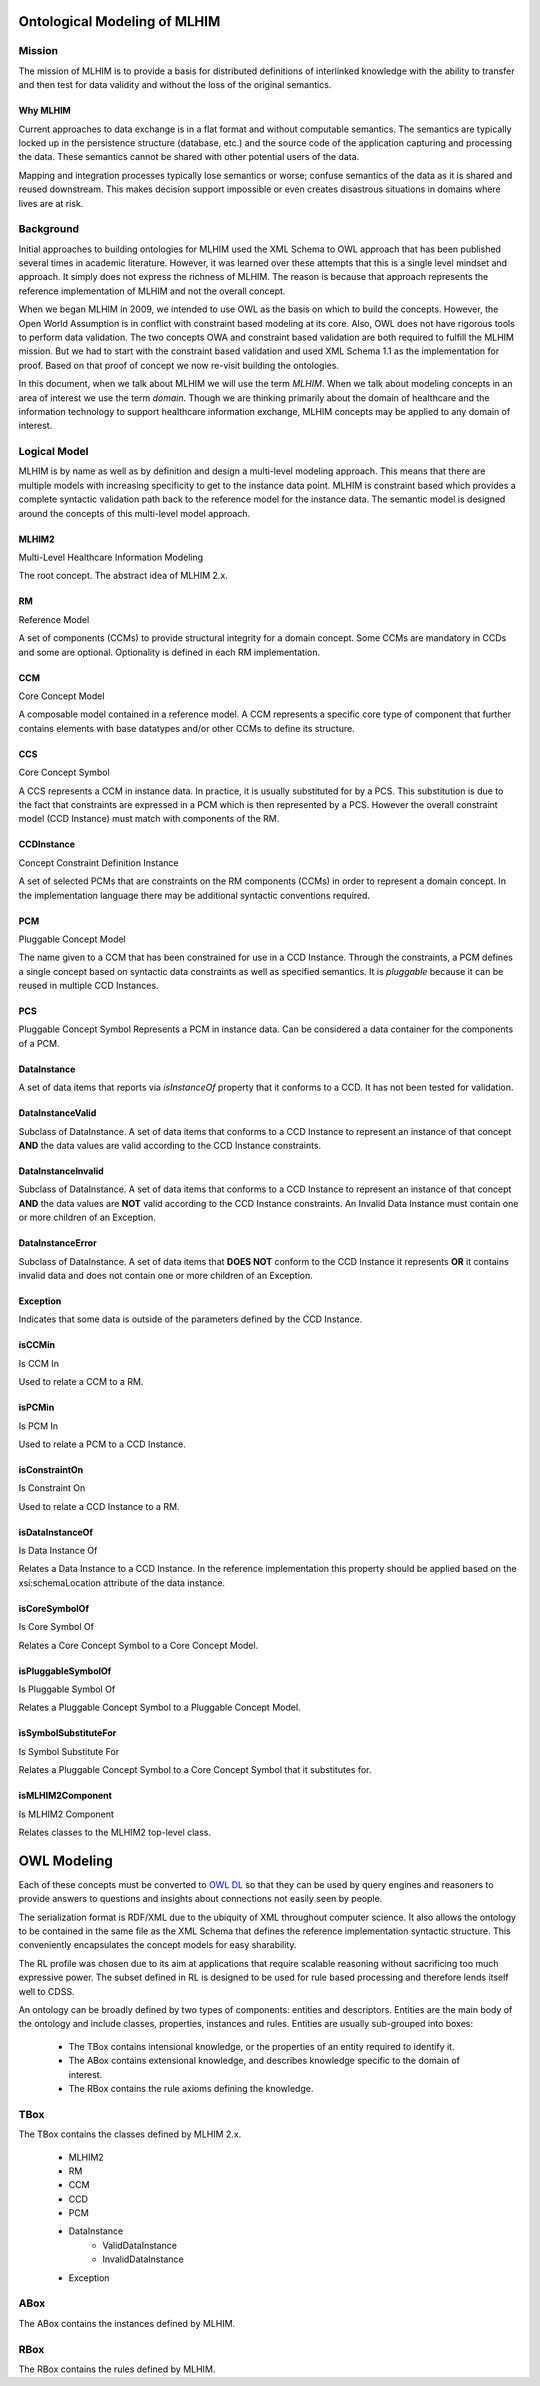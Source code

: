 =============================
Ontological Modeling of MLHIM
=============================

Mission
=======
The mission of MLHIM is to provide a basis for distributed definitions of interlinked knowledge with the ability to transfer and then test for data validity and without the loss of the original semantics.

---------
Why MLHIM
---------

Current approaches to data exchange is in a flat format and without computable semantics. The semantics are typically locked up in the persistence structure (database, etc.) and the source code of the application capturing and processing the data. These semantics cannot be shared with other potential users of the data. 

Mapping and integration processes typically lose semantics or worse; confuse semantics of the data as it is shared and reused downstream. This makes decision support impossible or even creates disastrous situations in domains where lives are at risk. 


Background
==========
Initial approaches to building ontologies for MLHIM used the XML Schema to OWL approach that has been published several times in academic literature. However, it was learned over these attempts that this is a single level mindset and approach.  It simply does not express the richness of MLHIM. The reason is because that approach represents the reference implementation of MLHIM and not the overall concept. 

When we began MLHIM in 2009, we intended to use OWL as the basis on which to build the concepts. However, the Open World Assumption is in conflict with constraint based modeling at its core. Also, OWL does not have rigorous tools to perform data validation. The two concepts OWA and constraint based validation are both required to fulfill the MLHIM mission. But we had to start with the constraint based validation and used XML Schema 1.1 as the implementation for proof. Based on that proof of concept we now re-visit building the ontologies.

In this document, when we talk about MLHIM we will use the term *MLHIM*. When we talk about modeling concepts in an area of interest we use the term *domain*.  Though we are thinking primarily about the domain of healthcare and the information technology to support healthcare information exchange, MLHIM concepts may be applied to any domain of interest.


Logical Model
=============
MLHIM is by name as well as by definition and design a multi-level modeling approach.  This means that there are multiple models with increasing specificity to get to the instance data point. MLHIM is constraint based which provides a complete syntactic validation path back to the reference model for the instance data. The semantic model is designed around the concepts of this multi-level model approach.

------
MLHIM2
------
Multi-Level Healthcare Information Modeling

The root concept. The abstract idea of MLHIM 2.x.

--
RM
--
Reference Model

A set of components (CCMs) to provide structural integrity for a domain concept. Some CCMs are mandatory in CCDs and some are optional. Optionality is defined in each RM implementation.

---
CCM
---
Core Concept Model

A composable model contained in a reference model. A CCM represents a specific core type of component that further contains elements with base datatypes and/or other CCMs to define its structure. 

---
CCS
---
Core Concept Symbol

A CCS represents a CCM in instance data. In practice, it is usually substituted for by a PCS.
This substitution is due to the fact that constraints are expressed in a PCM which is then represented by a PCS. However the overall constraint model (CCD Instance) must match with components of the RM.

-----------
CCDInstance
-----------
Concept Constraint Definition Instance

A set of selected PCMs that are constraints on the RM components (CCMs) in order to represent a domain concept. 
In the implementation language there may be additional syntactic conventions required. 

---
PCM
---
Pluggable Concept Model

The name given to a CCM that has been constrained for use in a CCD Instance. Through the constraints, a PCM defines a single concept based on syntactic data constraints as well as specified semantics. It is *pluggable* because it can be reused in multiple CCD Instances. 

---
PCS
---
Pluggable Concept Symbol
Represents a PCM in instance data. Can be considered a data container for the components of a PCM.

------------
DataInstance
------------
A set of data items that reports via *isInstanceOf* property that it conforms to a CCD.
It has not been tested for validation. 

-----------------
DataInstanceValid
-----------------
Subclass of DataInstance.
A set of data items that conforms to a CCD Instance to represent an instance of that concept **AND** the data values are valid according to the CCD Instance constraints.

-------------------
DataInstanceInvalid
-------------------
Subclass of DataInstance.
A set of data items that conforms to a CCD Instance to represent an instance of that concept **AND** the data values are **NOT** valid according to the CCD Instance constraints. An Invalid Data Instance must contain one or more children of an Exception.

-----------------
DataInstanceError
-----------------
Subclass of DataInstance.
A set of data items that **DOES NOT** conform to the CCD Instance it represents **OR** it contains invalid data and does not contain one or more children of an Exception.

---------
Exception
---------
Indicates that some data is outside of the parameters defined by the CCD Instance. 

-------
isCCMin
-------
Is CCM In

Used to relate a CCM to a RM.

-------
isPCMin
-------
Is PCM In

Used to relate a PCM to a CCD Instance.

--------------
isConstraintOn
--------------
Is Constraint On

Used to relate a CCD Instance to a RM.

----------------
isDataInstanceOf
----------------
Is Data Instance Of

Relates a Data Instance to a CCD Instance. 
In the reference implementation this property should be applied based on the xsi:schemaLocation attribute of the data instance. 

--------------
isCoreSymbolOf
--------------
Is Core Symbol Of

Relates a Core Concept Symbol to a Core Concept Model.

-------------------
isPluggableSymbolOf
-------------------
Is Pluggable Symbol Of

Relates a Pluggable Concept Symbol to a Pluggable Concept Model.

---------------------
isSymbolSubstituteFor
---------------------
Is Symbol Substitute For

Relates a Pluggable Concept Symbol to a Core Concept Symbol that it substitutes for.

-----------------
isMLHIM2Component
-----------------
Is MLHIM2 Component

Relates classes to the MLHIM2 top-level class.






============
OWL Modeling
============
Each of these concepts must be converted to `OWL DL <http://www.w3.org/TR/owl2-rdf-based-semantics/>`_ so that they can be used by query engines and reasoners to provide answers to questions and insights about connections not easily seen by people. 

The serialization format is RDF/XML due to the ubiquity of XML throughout computer science. It also allows the ontology to be contained in the same file as the XML Schema that defines the reference implementation syntactic structure. This conveniently encapsulates the concept models for easy sharability. 

The RL profile was chosen due to its aim at applications that require scalable reasoning without sacrificing too much expressive power. The subset defined in RL is designed to be used for rule based processing and therefore lends itself well to CDSS. 

An ontology can be broadly defined by two types of components: entities and descriptors. Entities are the main body of the ontology and include classes, properties, instances and rules. Entities are usually sub-grouped into boxes:

    * The TBox contains intensional knowledge, or the properties of an entity required to identify it.
    * The ABox contains extensional knowledge, and describes knowledge specific to the domain of interest.
    * The RBox contains the rule axioms defining the knowledge.


TBox
====
The TBox contains the classes defined by MLHIM 2.x.


    * MLHIM2
    * RM
    * CCM
    * CCD
    * PCM
    * DataInstance
        * ValidDataInstance
        * InvalidDataInstance
    * Exception

    

ABox
====
The ABox contains the instances defined by MLHIM.


RBox
====
The RBox contains the rules defined by MLHIM.

